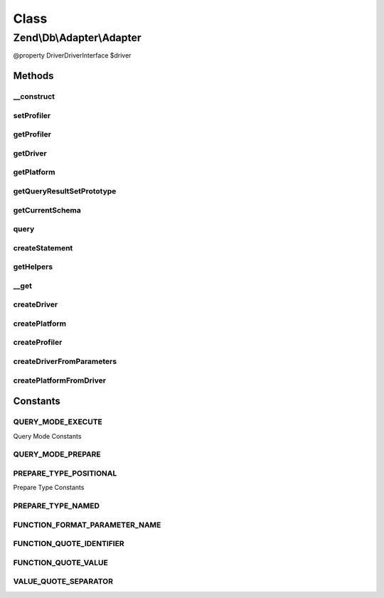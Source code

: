 .. Db/Adapter/Adapter.php generated using docpx on 01/30/13 03:02pm


Class
*****

Zend\\Db\\Adapter\\Adapter
==========================

@property Driver\DriverInterface $driver

Methods
-------

__construct
+++++++++++

.. function:: __construct()


    @param Driver\DriverInterface|array $driver

    :param Platform\PlatformInterface: 
    :param ResultSet\ResultSetInterface: 
    :param Profiler\ProfilerInterface: 

    :throws Exception\InvalidArgumentException: 



setProfiler
+++++++++++

.. function:: setProfiler()


    @param Profiler\ProfilerInterface $profiler

    :rtype: Adapter 



getProfiler
+++++++++++

.. function:: getProfiler()


    @return null|Profiler\ProfilerInterface



getDriver
+++++++++

.. function:: getDriver()


    getDriver()


    :rtype: Driver\DriverInterface 



getPlatform
+++++++++++

.. function:: getPlatform()


    @return Platform\PlatformInterface



getQueryResultSetPrototype
++++++++++++++++++++++++++

.. function:: getQueryResultSetPrototype()


    @return ResultSet\ResultSetInterface



getCurrentSchema
++++++++++++++++

.. function:: getCurrentSchema()



query
+++++

.. function:: query()


    query() is a convenience function

    :param string: 
    :param string|array: 

    :throws Exception\InvalidArgumentException: 

    :rtype: Driver\StatementInterface|ResultSet\ResultSet 



createStatement
+++++++++++++++

.. function:: createStatement()


    Create statement

    :param string: 
    :param ParameterContainer: 

    :rtype: Driver\StatementInterface 



getHelpers
++++++++++

.. function:: getHelpers()



__get
+++++

.. function:: __get()


    @param $name


    :rtype: Driver\DriverInterface|Platform\PlatformInterface 



createDriver
++++++++++++

.. function:: createDriver()


    @param array $parameters

    :rtype: Driver\DriverInterface 

    :throws: \InvalidArgumentException 
    :throws: Exception\InvalidArgumentException 



createPlatform
++++++++++++++

.. function:: createPlatform()


    @param Driver\DriverInterface $driver

    :rtype: Platform\PlatformInterface 



createProfiler
++++++++++++++

.. function:: createProfiler()



createDriverFromParameters
++++++++++++++++++++++++++

.. function:: createDriverFromParameters()


    @param array $parameters

    :rtype: Driver\DriverInterface 

    :throws: \InvalidArgumentException 
    :throws: Exception\InvalidArgumentException 

    :deprecated:  



createPlatformFromDriver
++++++++++++++++++++++++

.. function:: createPlatformFromDriver()


    @param Driver\DriverInterface $driver

    :rtype: Platform\PlatformInterface 

    :deprecated:  





Constants
---------

QUERY_MODE_EXECUTE
++++++++++++++++++

Query Mode Constants

QUERY_MODE_PREPARE
++++++++++++++++++

PREPARE_TYPE_POSITIONAL
+++++++++++++++++++++++

Prepare Type Constants

PREPARE_TYPE_NAMED
++++++++++++++++++

FUNCTION_FORMAT_PARAMETER_NAME
++++++++++++++++++++++++++++++

FUNCTION_QUOTE_IDENTIFIER
+++++++++++++++++++++++++

FUNCTION_QUOTE_VALUE
++++++++++++++++++++

VALUE_QUOTE_SEPARATOR
+++++++++++++++++++++

